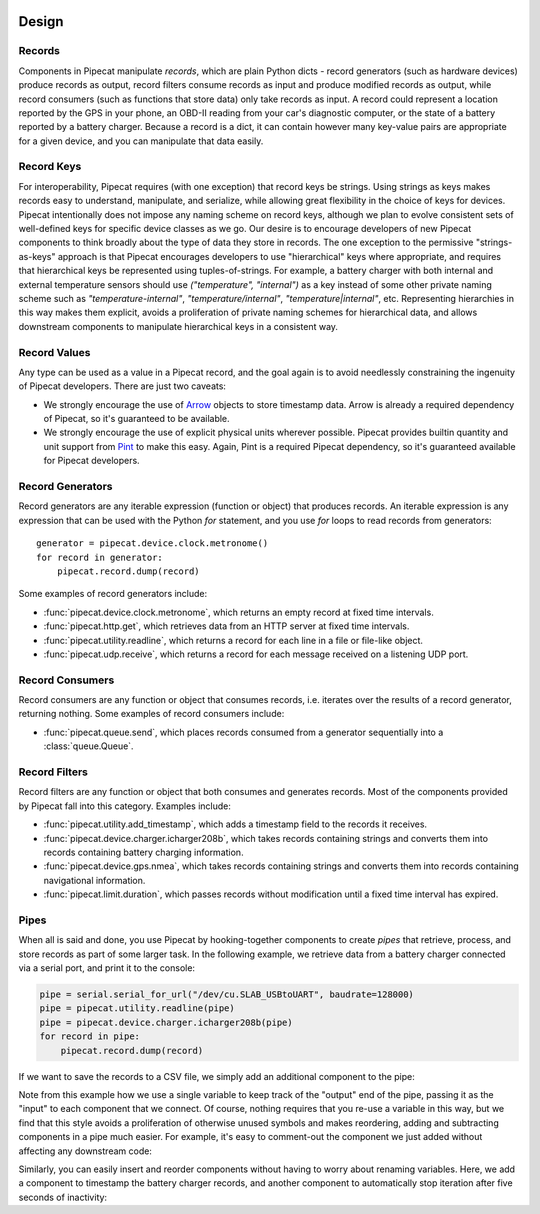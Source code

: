 .. _design:

.. image:: ../artwork/pipecat.png
  :width: 200px
  :align: right

Design
======

.. _records:

Records
-------

Components in Pipecat manipulate `records`, which are plain Python dicts -
record generators (such as hardware devices) produce records as output, record
filters consume records as input and produce modified records as output, while
record consumers (such as functions that store data) only take records as
input.  A record could represent a location reported by the GPS in your phone,
an OBD-II reading from your car's diagnostic computer, or the state of a
battery reported by a battery charger.  Because a record is a dict, it can
contain however many key-value pairs are appropriate for a given device, and
you can manipulate that data easily.

.. _record-keys:

Record Keys
-----------

For interoperability, Pipecat requires (with one exception) that record keys be
strings.  Using strings as keys makes records easy to understand, manipulate,
and serialize, while allowing great flexibility in the choice of keys for
devices.  Pipecat intentionally does not impose any naming scheme on record
keys, although we plan to evolve consistent sets of well-defined keys for
specific device classes as we go.  Our desire is to encourage developers of new
Pipecat components to think broadly about the type of data they store in
records.  The one exception to the permissive "strings-as-keys" approach is
that Pipecat encourages developers to use "hierarchical" keys where
appropriate, and requires that hierarchical keys be represented using
tuples-of-strings.  For example, a battery charger with both internal and
external temperature sensors should use `("temperature", "internal")` as a key
instead of some other private naming scheme such as `"temperature-internal"`,
`"temperature/internal"`, `"temperature|internal"`, etc.  Representing
hierarchies in this way makes them explicit, avoids a proliferation of private
naming schemes for hierarchical data, and allows downstream components to
manipulate hierarchical keys in a consistent way.

.. _record-values:

Record Values
-------------

Any type can be used as a value in a Pipecat record, and the goal again is to
avoid needlessly constraining the ingenuity of Pipecat developers.  There
are just two caveats:

* We strongly encourage the use of `Arrow <http://arrow.readthedocs.io>`_ objects to store timestamp data.  Arrow is already a required dependency of Pipecat, so it's guaranteed to be available.
* We strongly encourage the use of explicit physical units wherever possible.  Pipecat provides builtin quantity and unit support from `Pint <http://pint.readthedocs.io>`_ to make this easy.  Again, Pint is a required Pipecat dependency, so it's guaranteed available for Pipecat developers.

.. _record-generators:

Record Generators
-----------------

Record generators are any iterable expression (function or object) that
produces records.  An iterable expression is any expression that can be used
with the Python `for` statement, and you use `for` loops to read
records from generators::

    generator = pipecat.device.clock.metronome()
    for record in generator:
        pipecat.record.dump(record)

Some examples of record generators include:

* :func:`pipecat.device.clock.metronome`, which returns an empty record at fixed time intervals.
* :func:`pipecat.http.get`, which retrieves data from an HTTP server at fixed time intervals.
* :func:`pipecat.utility.readline`, which returns a record for each line in a file or file-like object.
* :func:`pipecat.udp.receive`, which returns a record for each message received on a listening UDP port.

.. _record-consumers:

Record Consumers
----------------

Record consumers are any function or object that consumes records, i.e.
iterates over the results of a record generator, returning nothing.  Some
examples of record consumers include:

* :func:`pipecat.queue.send`, which places records consumed from a generator sequentially into a :class:`queue.Queue`.

.. _record-filters:

Record Filters
--------------

Record filters are any function or object that both consumes and generates
records.  Most of the components provided by Pipecat fall into this category.
Examples include:

* :func:`pipecat.utility.add_timestamp`, which adds a timestamp field to the records it receives.
* :func:`pipecat.device.charger.icharger208b`, which takes records containing strings and converts them into records containing battery charging information.
* :func:`pipecat.device.gps.nmea`, which takes records containing strings and converts them into records containing navigational information.
* :func:`pipecat.limit.duration`, which passes records without modification until a fixed time interval has expired.

Pipes
-----

When all is said and done, you use Pipecat by hooking-together components to
create `pipes` that retrieve, process, and store records as part of some larger
task.  In the following example, we retrieve data from a battery charger
connected via a serial port, and print it to the console:

.. code-block:: python

    pipe = serial.serial_for_url("/dev/cu.SLAB_USBtoUART", baudrate=128000)
    pipe = pipecat.utility.readline(pipe)
    pipe = pipecat.device.charger.icharger208b(pipe)
    for record in pipe:
        pipecat.record.dump(record)

If we want to save the records to a CSV file, we simply add an additional component
to the pipe:

.. code-block:: python
    :emphasize-lines: 4

    pipe = serial.serial_for_url("/dev/cu.SLAB_USBtoUART", baudrate=128000)
    pipe = pipecat.utility.readline(pipe)
    pipe = pipecat.device.charger.icharger208b(pipe)
    pipe = pipecat.store.csv.write(pipe, "battery.csv")
    for record in pipe:
        pipecat.record.dump(record)

Note from this example how we use a single variable to keep track of the
"output" end of the pipe, passing it as the "input" to each component that we
connect.  Of course, nothing requires that you re-use a variable in this way,
but we find that this style avoids a proliferation of otherwise unused symbols
and makes reordering, adding and subtracting components in a pipe much easier.
For example, it's easy to comment-out the component we just added without
affecting any downstream code:

.. code-block:: python
    :emphasize-lines: 4

    pipe = serial.serial_for_url("/dev/cu.SLAB_USBtoUART", baudrate=128000)
    pipe = pipecat.utility.readline(pipe)
    pipe = pipecat.device.charger.icharger208b(pipe)
    #pipe = pipecat.store.csv.write(pipe, "battery.csv")
    for record in pipe:
        pipecat.record.dump(record)

Similarly, you can easily insert and reorder components without having to worry
about renaming variables.  Here, we add a component to timestamp the battery
charger records, and another component to automatically stop iteration after
five seconds of inactivity:

.. code-block:: python
    :emphasize-lines: 4,5

    pipe = serial.serial_for_url("/dev/cu.SLAB_USBtoUART", baudrate=128000)
    pipe = pipecat.utility.readline(pipe)
    pipe = pipecat.device.charger.icharger208b(pipe)
    pipe = pipecat.utility.add_timestamp(pipe)
    pipe = pipecat.limit.timeout(pipe, timeout=pipecat.quantity(5, pipecat.units.seconds))
    pipe = pipecat.store.csv.write(pipe, "battery.csv")
    for record in pipe:
        pipecat.record.dump(record)

